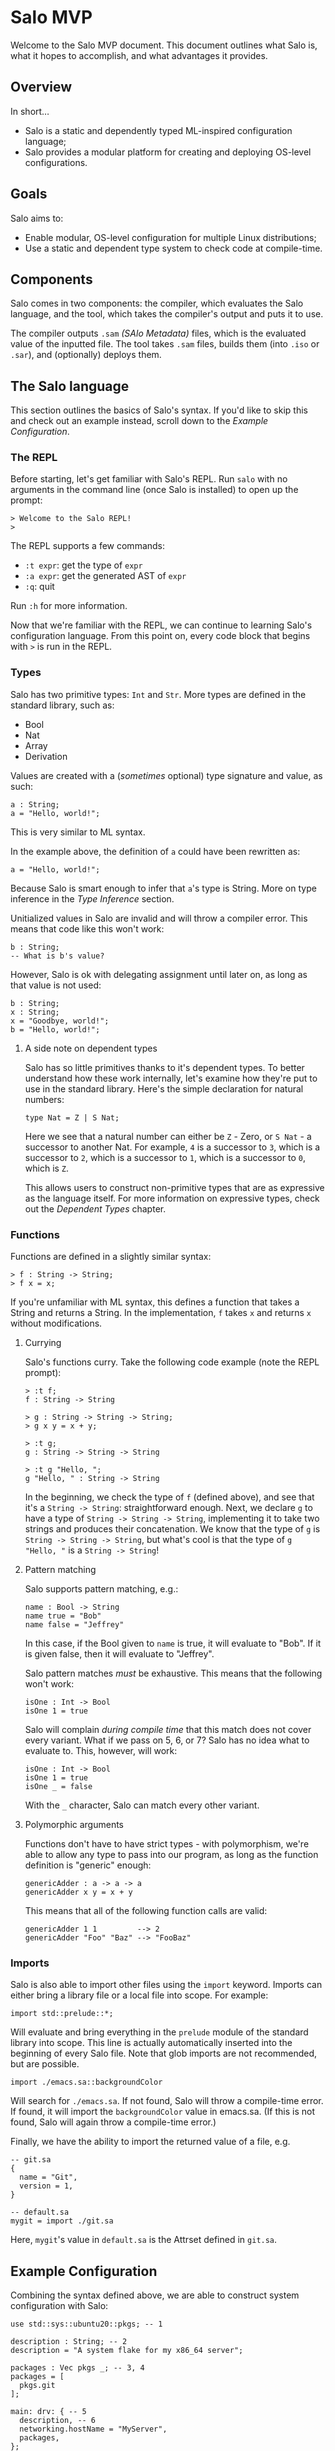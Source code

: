 #+STARTUP: inlineimages

* Salo MVP

  Welcome to the Salo MVP document. This document outlines what Salo is, what it hopes to accomplish, and what advantages it provides.

** Overview

   In short...

   * Salo is a static and dependently typed ML-inspired configuration language;
   * Salo provides a modular platform for creating and deploying OS-level configurations.

** Goals

   Salo aims to:

   * Enable modular, OS-level configuration for multiple Linux distributions;
   * Use a static and dependent type system to check code at compile-time.

** Components

   Salo comes in two components: the compiler, which evaluates the Salo language, and the tool, which takes the compiler's output and puts it to use.

   The compiler outputs ~.sam~ /(SAlo Metadata)/ files, which is the evaluated value of the inputted file. The tool takes ~.sam~ files, builds them (into ~.iso~ or ~.sar~), and (optionally) deploys them. 

** The Salo language

This section outlines the basics of Salo's syntax. If you'd like to skip this and check out an example instead, scroll down to the [[Example Configuration]].

*** The REPL

   Before starting, let's get familiar with Salo's REPL. Run ~salo~ with no arguments in the command line (once Salo is installed) to open up the prompt:

   #+begin_src salo-repl
   > Welcome to the Salo REPL!
   > 
   #+end_src

   The REPL supports a few commands:

   * ~:t expr~: get the type of ~expr~
   * ~:a expr~: get the generated AST of ~expr~
   * ~:q~: quit

   Run ~:h~ for more information. 

   Now that we're familiar with the REPL, we can continue to learning Salo's configuration language. From this point on, every code block that begins with ~>~ is run in the REPL.

*** Types
 
   Salo has two primitive types: ~Int~ and ~Str~. More types are defined in the standard library, such as:

   * Bool
   * Nat
   * Array
   * Derivation

   Values are created with a (/sometimes/ optional) type signature and value, as such:

   #+begin_src salo
   a : String;
   a = "Hello, world!";
   #+end_src

   This is very similar to ML syntax.

   In the example above, the definition of ~a~ could have been rewritten as:

   #+begin_src salo
   a = "Hello, world!";
   #+end_src
  
  Because Salo is smart enough to infer that ~a~'s type is String. More on type inference in the [[Type Inference]] section.

  Unitialized values in Salo are invalid and will throw a compiler error. This means that code like this won't work:

  #+begin_src salo
  b : String;
  -- What is b's value?
  #+end_src

  However, Salo is ok with delegating assignment until later on, as long as that value is not used:

  #+begin_src salo
  b : String;
  x : String;
  x = "Goodbye, world!";
  b = "Hello, world!";
  #+end_src

**** A side note on dependent types

     Salo has so little primitives thanks to it's dependent types. To better understand how these work internally, let's examine how they're put to use in the standard library. Here's the simple declaration for natural numbers:

     #+begin_src salo
     type Nat = Z | S Nat;
     #+end_src

     Here we see that a natural number can either be ~Z~ - Zero, or ~S Nat~ - a successor to another Nat. For example, =4= is a successor to =3=, which is a successor to =2=, which is a successor to =1=, which is a successor to =0=, which is =Z=.

     This allows users to construct non-primitive types that are as expressive as the language itself. For more information on expressive types, check out the [[Dependent Types]] chapter.

*** Functions

    Functions are defined in a slightly similar syntax:

    #+begin_src salo
    > f : String -> String;
    > f x = x;
    #+end_src

    If you're unfamiliar with ML syntax, this defines a function that takes a String and returns a String. In the implementation, ~f~ takes ~x~ and returns ~x~ without modifications.

**** Currying

     Salo's functions curry. Take the following code example (note the REPL prompt):

     #+begin_src salo-repl 
     > :t f;
     f : String -> String

     > g : String -> String -> String;
     > g x y = x + y;

     > :t g;
     g : String -> String -> String

     > :t g "Hello, ";
     g "Hello, " : String -> String
     #+end_src

     In the beginning, we check the type of =f= (defined above), and see that it's a =String -> String=: straightforward enough. Next, we declare =g= to have a type of =String -> String -> String=, implementing it to take two strings and produces their concatenation. We know that the type of =g= is =String -> String -> String=, but what's cool is that the type of =g "Hello, "= is a =String -> String=!

**** Pattern matching

     Salo supports pattern matching, e.g.:

     #+begin_src 
     name : Bool -> String
     name true = "Bob"
     name false = "Jeffrey"
     #+end_src

     In this case, if the Bool given to ~name~ is true, it will evaluate to "Bob". If it is given false, then it will evaluate to "Jeffrey".

     Salo pattern matches /must/ be exhaustive. This means that the following won't work:

     #+begin_src salo
     isOne : Int -> Bool
     isOne 1 = true
     #+end_src

     Salo will complain /during compile time/ that this match does not cover every variant. What if we pass on 5, 6, or 7? Salo has no idea what to evaluate to. This, however, will work:

     #+begin_src salo
     isOne : Int -> Bool
     isOne 1 = true
     isOne _ = false
     #+end_src

     With the ~_~ character, Salo can match every other variant.

**** Polymorphic arguments

     Functions don't have to have strict types - with polymorphism, we're able to allow any type to pass into our program, as long as the function definition is "generic" enough:

     #+begin_src salo
     genericAdder : a -> a -> a
     genericAdder x y = x + y
     #+end_src

     This means that all of the following function calls are valid:

     #+begin_src salo
     genericAdder 1 1         --> 2
     genericAdder "Foo" "Baz" --> "FooBaz"
     #+end_src

*** Imports

    Salo is also able to import other files using the ~import~ keyword. Imports can either bring a library file or a local file into scope. For example:

    #+begin_src 
    import std::prelude::*;
    #+end_src

    Will evaluate and bring everything in the ~prelude~ module of the standard library into scope. This line is actually automatically inserted into the beginning of every Salo file. Note that glob imports are not recommended, but are possible.

    #+begin_src 
    import ./emacs.sa::backgroundColor
    #+end_src

    Will search for =./emacs.sa=. If not found, Salo will throw a compile-time error. If found, it will import the ~backgroundColor~ value in emacs.sa. (If this is not found, Salo will again throw a compile-time error.)

    Finally, we have the ability to import the returned value of a file, e.g.

    #+begin_src 
    -- git.sa
    {
      name = "Git",
      version = 1,
    }
    #+end_src
    
    #+begin_src
    -- default.sa
    mygit = import ./git.sa
    #+end_src

    Here, =mygit='s value in =default.sa= is the Attrset defined in =git.sa=.

** Example Configuration

   Combining the syntax defined above, we are able to construct system configuration with Salo:
   
#+begin_src salo
use std::sys::ubuntu20::pkgs; -- 1

description : String; -- 2
description = "A system flake for my x86_64 server";

packages : Vec pkgs _; -- 3, 4
packages = [
  pkgs.git
];

main: drv: { -- 5
  description, -- 6
  networking.hostName = "MyServer",
  packages,
};

return main; -- 7
#+end_src

 1. We bring ubuntu20's ~pkgs~ into scope
 2. We declare ~description~ to have a type of ~String~ (this could also be inferred)
 3. ~packages~ has a type of ~Vec~, which is from the standard prelude (~std::prelude~)
 4. ~Vec pkgs _~ means that the Vec contains an inferred amount of ~pkgs~ (which are ~std::sys::ubuntu20::pkgs~)
 5. ~main~ is a derivation that contains the description, packages, and a hostname of "MyServer"
 6. ~description,~ is the same as ~description = description~
 7. We return ~main~ as the result of this file

** Dependent Types

   Salo's dependently typed system allows the language's types to be expressive. A simple example of enforcing a program with dependent types is the standard library function that adds Vecs. In a non-dependently typed language, we could define the type signature like so:

   #+begin_src salo 
   addVec : Vec -> Vec -> Vec;
   #+end_src

   However, this doesn't really enforce much. In fact, we have no gaurantees from the type signature alone that this function /really/ adds Vecs. Dependent programmers have trust issues.

   We can solve this like so:

   #+begin_src salo 
   addVec : Vec n a -> Vec m a -> Vec (m + n) a;
   #+end_src

   In this case, ~n~ is the length of the first Vec, ~m~ is the length of the second Vec, and ~a~ is the type of both Vecs. Thanks to the type signature by itself, we know that ~addVec~ /must/ return a Vec that - most importantly - has a length of both the Vecs combined. Makes sense!
   
** Deployment

   Salo offers an incremental deployment suite native to the toolset. This allows users to define remote configurations and deploy with ease.

   Deployment in Salo is /incremental/. This means that, during the deployment of an operating system, it will only send the files that have /changed/ - not the whole OS itself. However, Salo also markets itself as stateless - hence, it cannot store a state file of which programs are installed on the remote machine on the local machine. To work around this, Salo makes two requests to remote machines - the first during the apply stage, and the second during the deploy stage.

*** The Apply Stage

    Salo's apply stage generally takes three steps:

    - Receive the system Attrset;
    - Send a request to the remote server, asking for a diff of programs;
    - Prints out the diff of programs to the user.

    Once Salo knows which files are /already/ on the remote machine, it is able to decide which ones it needs to deploy, which it pipes onto the deploy stage.

*** The Deploy Stage

    The deploy stage receives a list of programs it needs to compile, and takes two steps:

    - Compile the programs, producing binaries and library files as needed;
    - Sends these files via a remote connection to the remote machine.

*** Defining a Remote Configuration

    Up until now, it's all been theory. Let's write a configuration that deploys to a remote machine, via ~ssh~.

    #+begin_src salo
    remote = ssh://ip.address.of.machine -- 1.
    packages = with pkgs; [ git ];

    {
      packages,
      remote,
    }
    #+end_src

    1. Note that here we use a special type, ~ssh~, to indicate the location of the remote host. This implements the ~Protocol~ type class, which enables scalability for more protocls added in the future.

    Running ~salo apply <file>~ will check for a connection with the remote host, and go through each stesp as outlined in [[The apply stage]]. If successful, ~salo deploy <file>~ it will continue to deploy in [[The deploy stage]]. Note that ~salo deploy~ will secretly run ~salo apply~ if not applied already.

    Here is a technical outline of remote deployment in Salo:

    #+ATTR_ORG: :width 900
    [[./remote-diagram.png]]

** Rust implementation internals

   The Rust implementation uses typestates to specify a strict pipeline. There are three states, each with its own content:

   * ~Source~
     * ~Filename~: the name of the file, or ~<stdin>~
     * ~Code~: the code content
   * ~AST~
     * ~Tree~: the Abstract Syntax Tree
   * ~Metadata~
     * ~Sam~: the generated SAlo Metadata content
     * ~Nix~: the generated NixOS expression

   There is also an ~Error~ state (containing ~line~, ~start~, ~end~, ~message~, and an optional ~suggestion~), that will be returned when one of the steps encounters an issue. 

** TODOS

   This document is very much a work-in-progress! Here is a list of what's left to fill in:

   * The module system: Salo provides a modular system for enabling/disabling specific configurations
   * Type classes (traits): Grouping types by classes, enabling polymorphism
   * Type inference
   * Literate programming (org-mode): Salo enables programming side-by-side with org-mode content
   * Notation: stricter, macros alternative
